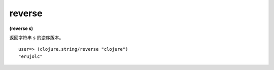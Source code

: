reverse
----------

**(reverse s)**

返回字符串 ``s`` 的逆序版本。

::

    user=> (clojure.string/reverse "clojure")
    "erujolc"

